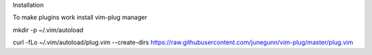 Installation

To make plugins work install vim-plug manager

mkdir -p ~/.vim/autoload

curl -fLo ~/.vim/autoload/plug.vim --create-dirs
https://raw.githubusercontent.com/junegunn/vim-plug/master/plug.vim


